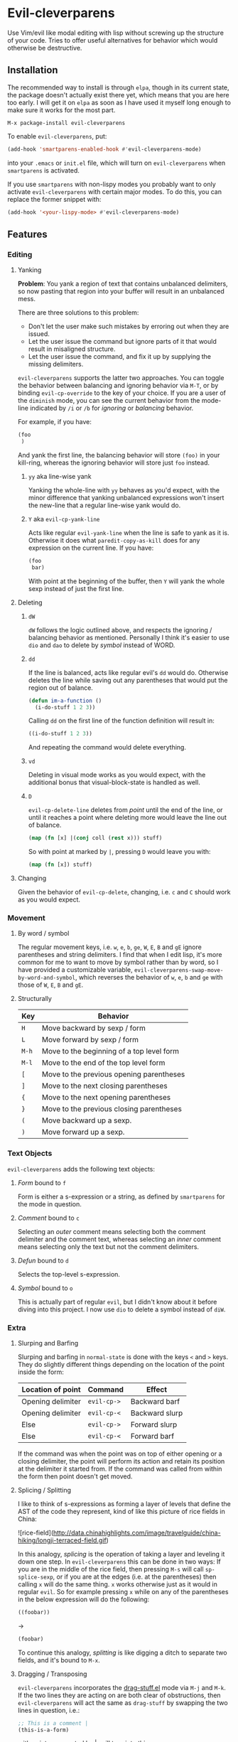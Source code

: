 * Evil-cleverparens
Use Vim/evil like modal editing with lisp without screwing up the structure of
your code. Tries to offer useful alternatives for behavior which would otherwise
be destructive.
** Installation
The recommended way to install is through =elpa=, though in its current state, the
package doesn't actually exist there yet, which means that you are here too
early. I will get it on =elpa= as soon as I have used it myself long enough to
make sure it works for the most part.

=M-x package-install evil-cleverparens=

To enable =evil-cleverparens=, put:

#+BEGIN_SRC emacs-lisp :results silent
(add-hook 'smartparens-enabled-hook #'evil-cleverparens-mode)
#+END_SRC

into your =.emacs= or =init.el= file, which will turn on =evil-cleverparens= when
=smartparens= is activated.

If you use =smartparens= with non-lispy modes you probably want to only activate
=evil-cleverparens= with certain major modes. To do this, you can replace the
former snippet with:

#+BEGIN_SRC emacs-lisp :results silent
(add-hook '<your-lispy-mode> #'evil-cleverparens-mode)
#+END_SRC
** Features
*** Editing
**** Yanking
*Problem*: You yank a region of text that contains unbalanced delimiters, so now
pasting that region into your buffer will result in an unbalanced mess. 

There are three solutions to this problem:
- Don't let the user make such mistakes by erroring out when they are issued.
- Let the user issue the command but ignore parts of it that would result in
  misaligned structure.
- Let the user issue the command, and fix it up by supplying the missing
  delimiters.

=evil-cleverparens= supports the latter two approaches. You can toggle the
behavior between balancing and ignoring behavior via =M-T=, or by binding
=evil-cp-override= to the key of your choice. If you are a user of the =diminish=
mode, you can see the current behavior from the mode-line indicated by =/i= or =/b=
for /ignoring/ or /balancing/ behavior. 

For example, if you have:

#+BEGIN_SRC emacs-lisp :results silent
  (foo
   )
#+END_SRC

And yank the first line, the balancing behavior will store =(foo)= in your
kill-ring, whereas the ignoring behavior will store just =foo= instead. 

***** =yy= aka line-wise yank
Yanking the whole-line with =yy= behaves as you'd expect, with the minor
difference that yanking unbalanced expressions won't insert the new-line that a
regular line-wise yank would do.
***** =Y= aka =evil-cp-yank-line=
Acts like regular =evil-yank-line= when the line is safe to yank as it
is. Otherwise it does what =paredit-copy-as-kill= does for any expression on
the current line. If you have:

#+BEGIN_SRC emacs-lisp :results silent
  (foo
   bar)
#+END_SRC

With point at the beginning of the buffer, then =Y= will yank the whole sexp
instead of just the first line.
**** Deleting
***** =dW=
=dW= follows the logic outlined above, and respects the ignoring / balancing
behavior as mentioned. Personally I think it's easier to use =dio= and =dao= to
delete by /symbol/ instead of WORD.
***** =dd=
If the line is balanced, acts like regular evil's =dd= would do. Otherwise deletes
the line while saving out any parentheses that would put the region out of
balance.

#+BEGIN_SRC emacs-lisp :results silent
  (defun im-a-function ()
    (i-do-stuff 1 2 3))
#+END_SRC

Calling =dd= on the first line of the function definition will result in:

#+BEGIN_SRC emacs-lisp :results silent
  ((i-do-stuff 1 2 3))
#+END_SRC

And repeating the command would delete everything.
***** =vd=
Deleting in visual mode works as you would expect, with the additional bonus
that visual-block-state is handled as well.
***** =D=
=evil-cp-delete-line= deletes from /point/ until the end of the line, or until it
reaches a point where deleting more would leave the line out of balance.

#+BEGIN_SRC clojure :results silent
  (map (fn [x] |(conj coll (rest x))) stuff)
#+END_SRC

So with point at marked by =|=, pressing =D= would leave you with:

#+BEGIN_SRC clojure 
  (map (fn [x]) stuff)
#+END_SRC
**** Changing
Given the behavior of =evil-cp-delete=, changing, i.e. =c= and =C= should work as you
would expect.
*** Movement
**** By word / symbol
The regular movement keys, i.e. =w=, =e=, =b=, =ge=, =W=, =E=, =B= and =gE= ignore parentheses
and string delimiters. I find that when I edit lisp, it's more common for me to
want to move by symbol rather than by word, so I have provided a customizable
variable, =evil-cleverparens-swap-move-by-word-and-symbol=, which reverses the
behavior of =w=, =e=, =b= and =ge= with those of =W=, =E=, =B= and =gE=.
**** Structurally
| Key | Behavior                                  |
|-----+-------------------------------------------|
| =H=   | Move backward by sexp / form              |
| =L=   | Move forward by sexp / form               |
| =M-h= | Move to the beginning of a top level form |
| =M-l= | Move to the end of the top level form     |
| =[=   | Move to the previous opening parentheses  |
| =]=   | Move to the next closing parentheses      |
| ={=   | Move to the next opening parentheses      |
| =}=   | Move to the previous closing parentheses  |
| =(=   | Move backward up a sexp.                  |
| =)=   | Move forward up a sexp.                   |

*** Text Objects
=evil-cleverparens= adds the following text objects:
**** /Form/ bound to =f=
Form is either a s-expression or a string, as defined by =smartparens= for the
mode in question.
**** /Comment/ bound to =c=
Selecting an /outer/ comment means selecting both the comment delimiter and the
comment text, whereas selecting an /inner/ comment means selecting only the text
but not the comment delimiters.
**** /Defun/ bound to =d=
Selects the top-level s-expression.
**** /Symbol/ bound to =o=
This is actually part of regular =evil=, but I didn't know about it before diving
into this project. I now use =dio= to delete a symbol instead of =diW=.
*** Extra
**** Slurping and Barfing
Slurping and barfing in =normal-state= is done with the keys =<= and =>= keys. They do
slightly different things depending on the location of the point inside the form:

| Location of point | Command   | Effect         |
|-------------------+-----------+----------------|
| Opening delimiter | =evil-cp->= | Backward barf  |
| Opening delimiter | =evil-cp-<= | Backward slurp |
| Else              | =evil-cp->= | Forward slurp  |
| Else              | =evil-cp-<= | Forward barf   |

If the command was when the point was on top of either opening or a closing
delimiter, the point will perform its action and retain its position at the
delimiter it started from. If the command was called from within the form then
point doesn't get moved.
**** Splicing / Splitting
I like to think of s-expressions as forming a layer of levels that define the
AST of the code they represent, kind of like this picture of rice fields in
China:

![rice-field](http://data.chinahighlights.com/image/travelguide/china-hiking/longji-terraced-field.gif)

In this analogy, /splicing/ is the operation of taking a layer and leveling it
down one step. In =evil-cleverparens= this can be done in two ways: If you are in
the middle of the rice field, then pressing =M-s= will call =sp-splice-sexp=, or if
you are at the edges (i.e. at the parentheses) then calling =x= will do the same
thing. =x= works otherwise just as it would in regular =evil=. So for example
pressing =x= while on any of the parentheses in the below expression will do the
following:

#+BEGIN_SRC emacs-lisp :results silent
((foobar))
#+END_SRC

->

#+BEGIN_SRC emacs-lisp :results silent
(foobar)
#+END_SRC

To continue this analogy, /splitting/ is like digging a ditch to separate two
fields, and it's bound to =M-x=.
**** Dragging / Transposing
=evil-cleverparens= incorporates the [[https://github.com/rejeep/drag-stuff.el][drag-stuff.el]] mode via =M-j= and =M-k=. If the
two lines they are acting on are both clear of obstructions, then
=evil-cleverparens= will act the same as =drag-stuff= by swapping the two lines in
question, i.e.:

#+BEGIN_SRC emacs-lisp :results silent
  ;; This is a comment |
  (this-is-a-form)
#+END_SRC

with point represented by |, will turn into this:

#+BEGIN_SRC emacs-lisp :results silent
  (this-is-a-form)
  ;; This is a comment |
#+END_SRC

If one of the lines is safe, but swapping it with another would disturb the
balance of the following expression, then the command teleports the safe line to
the other side of the unbalanced form:

#+BEGIN_SRC emacs-lisp :results silent
  ;; This is a comment |
  (defun im-a-function ()
    (foobar))
#+END_SRC

->

#+BEGIN_SRC emacs-lisp :results silent
  (defun im-a-function ()
    (foobar))
  ;; This is a comment |
#+END_SRC

If both lines are part of unbalanced expressions, then the =M-j= and =M-k= keys will
transpose the forms the point is located in forwards or backwards. 

#+BEGIN_SRC emacs-lisp :results silent
  (when (region-active-p|)
      (> (abs (- (region-beginning) (region-end)))
         evil-cleverparens-threshold))
#+END_SRC

->

#+BEGIN_SRC emacs-lisp :results silent
  (when (> (abs (- (region-beginning) (region-end)))
         evil-cleverparens-threshold)
      (region-active-p|))
#+END_SRC

If the point is inside a top-level form expression, then that form gets
transposed with the following top-level form, with the safe lines in between
being unaffected.

In addition to the dragging behavior, you can also use traditional transposing
with =sp-transpose-sexp= bound to =M-t=.
**** Wrapping
=evil-cleverparens= and its text objects work well with [[https://github.com/timcharper/evil-surround][evil-surround]].
**** Raising
=sp-raise-sexp= is bound to =M-r=.
**** Quick insert
The following keys can be used to quickly move and enter the =insert-state=
in a position relative to the location of point inside a form:

| Command | Destination                                    |
|---------+------------------------------------------------|
| =M-a=   | End of the current form                        |
| =M-i=   | Beginning of the current form                  |
| =M-o=   | Below the current form, but inside its parent  |
| =M-O=   | Before the current form, but inside its parent |

These keys give the behavior of the regular =a=, =i=, =o= and =O= keys of =evil= a lispy
feel.
** See Also
=evil-cleverparens= is not the first Emacs/evil mode that tries to make structural
editing of lisp-like languages easier. You might enjoy checking out the
following modes as well:
*** [[https://github.com/abo-abo/lispy][abo-abo/lispy]]
Very rich in features but doesn't attempt to conform to the =vim/evil= layout of bindings.
*** [[https://github.com/roman/evil-paredit][roman/evil-paredit]]
Prevents the user from messing up their parentheses by erroring
out. =evil-cleverparens= originally started out as a fork of this project, with
the goal of doing something useful instead of throwing an error in situations
where it would make sense.
*** [[https://github.com/syl20bnr/evil-lisp-state][syl20bnr/evil-lisp-state]]
As the name suggests, this project creates an additional state for editing
lisp in =evil=.
*** [[https://github.com/expez/evil-smartparens][expez/evil-smartparens]]
Had I known of this project when starting out I would have just contributed to
it instead of writing a lot of the same functionality on my own, but by the
time I discovered it I had already so much code in place that I decided to
continue with my own version. Some of the code in =evil-cleverparens= is lifted
directly from here, and the modes work roughly the same. As far as I am aware,
the two projects are different in the following ways:
  - Deleting by line is different. In =evil-smartparens= the region to delete is
    determined in part by the location of the point, and the maximum safe
    region that this can be expanded to. =evil-cleverparens= on the other hand
    deletes everything except parentheses / string delimiters that would
    unbalance the region, and joins the next line to where the last opening
    parentheses of the deleted line existed.
  - When yanking an unbalanced region, =evil-cleverparens= gives you the option
    of choosing between ignoring (the =evil-smartparens= way) or supplementing
    the offending parentheses in kill-ring via
    =evil-cleverparens-balance-yanked-region=. 
** Limitations and the Escape Hatch
Ensuring that a region is safe can be expensive. Similar to =evil-smartparens=,
=evil-cleverparens= provides a variable =evil-cleverparens-threshold= that
controls how large the region should be before defaulting to the regular and
unsafe =evil= functions. 

Another feature stolen from =evil-smartparens= is an escape hatch,
=evil-cp-override=, which is bound to =o= in =visual-state=. Pre-fixing another
command with it will make =evil-cleverparens= default to using the regular =evil=
alternatives. =r= and =R= are the same as in regular =evil= so those can be used to
fix annoying situations as well.
** Disclaimer
This is my first Emacs Lisp project more than 100 lines long, so the code is
likely ugly and likelihood of bugs is quite high. Bug reports/fixes are
welcome. 

